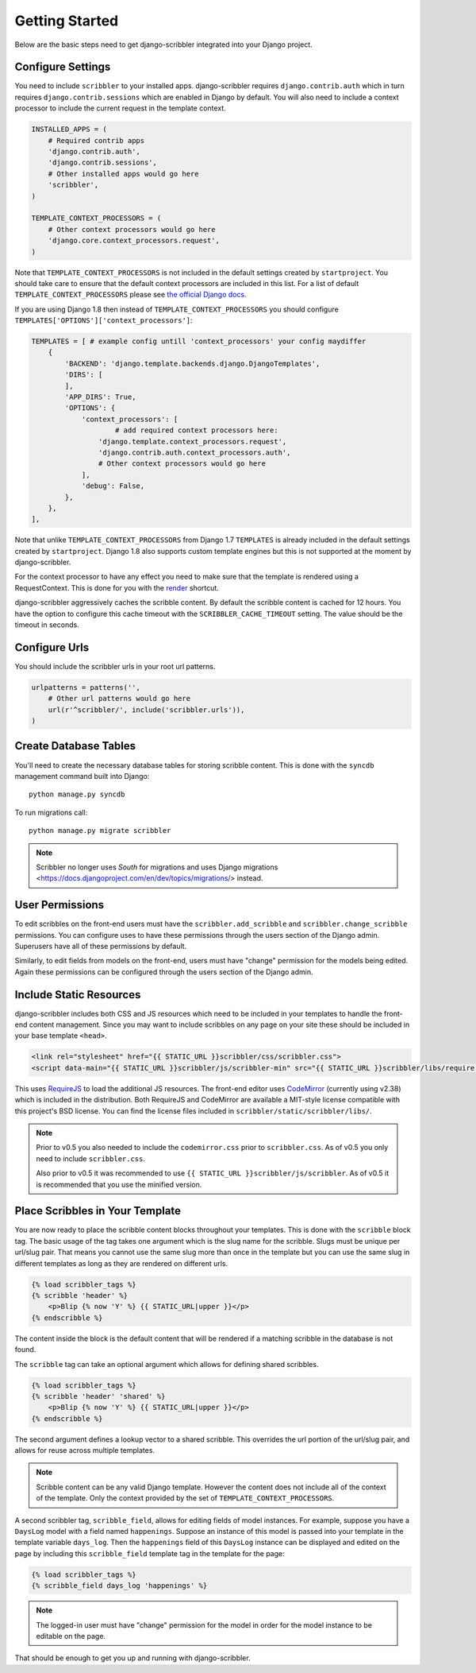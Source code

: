 Getting Started
====================================

Below are the basic steps need to get django-scribbler integrated into your
Django project.


Configure Settings
------------------------------------

You need to include ``scribbler`` to your installed apps. django-scribbler requires
``django.contrib.auth`` which in turn requires ``django.contrib.sessions``
which are enabled in Django by default. You will also need to include a context processor
to include the current request in the template context.

.. code-block:: python

    INSTALLED_APPS = (
        # Required contrib apps
        'django.contrib.auth',
        'django.contrib.sessions',
        # Other installed apps would go here
        'scribbler',
    )

    TEMPLATE_CONTEXT_PROCESSORS = (
        # Other context processors would go here
        'django.core.context_processors.request',
    )

Note that ``TEMPLATE_CONTEXT_PROCESSORS`` is not included in the default settings
created by ``startproject``. You should take care to ensure that the default
context processors are included in this list. For a list of default
``TEMPLATE_CONTEXT_PROCESSORS`` please see
`the official Django docs <https://docs.djangoproject.com/en/1.4/ref/settings/#template-context-processors>`_.

If you are using Django 1.8 then instead of ``TEMPLATE_CONTEXT_PROCESSORS`` you should configure ``TEMPLATES['OPTIONS']['context_processors']``:

.. code-block:: python

    TEMPLATES = [ # example config untill 'context_processors' your config maydiffer
        {
            'BACKEND': 'django.template.backends.django.DjangoTemplates',
            'DIRS': [
            ],
            'APP_DIRS': True,
            'OPTIONS': {
                'context_processors': [
                	# add required context processors here:
                    'django.template.context_processors.request',
                    'django.contrib.auth.context_processors.auth',
                    # Other context processors would go here
                ],
                'debug': False,
            },
        },
    ],

Note that unlike ``TEMPLATE_CONTEXT_PROCESSORS`` from Django 1.7 ``TEMPLATES`` is already included
in the default settings created by ``startproject``. Django 1.8 also supports custom template engines
but this is not supported at the moment by django-scribbler.

For the context processor to have any effect you need to make sure that the template
is rendered using a RequestContext. This is done for you with the
`render <https://docs.djangoproject.com/en/1.4/topics/http/shortcuts/#render>`_ shortcut.

django-scribbler aggressively caches the scribble content. By default the scribble
content is cached for 12 hours. You have the option to configure this cache timeout
with the ``SCRIBBLER_CACHE_TIMEOUT`` setting. The value should be the timeout in
seconds.


Configure Urls
------------------------------------

You should include the scribbler urls in your root url patterns.

.. code-block:: python

    urlpatterns = patterns('',
        # Other url patterns would go here
        url(r'^scribbler/', include('scribbler.urls')),
    )


Create Database Tables
------------------------------------

You'll need to create the necessary database tables for storing scribble content.
This is done with the ``syncdb`` management command built into Django::

    python manage.py syncdb


To run migrations call::

    python manage.py migrate scribbler

.. note::

    Scribbler no longer uses `South` for migrations and uses Django migrations
    <https://docs.djangoproject.com/en/dev/topics/migrations/> instead.


User Permissions
------------------------------------

To edit scribbles on the front-end users must have the ``scribbler.add_scribble``
and ``scribbler.change_scribble`` permissions. You can configure uses to have
these permissions through the users section of the Django admin. Superusers have
all of these permissions by default.

Similarly, to edit fields from models on the front-end, users must have "change"
permission for the models being edited. Again these permissions can be configured
through the users section of the Django admin.


Include Static Resources
------------------------------------

django-scribbler includes both CSS and JS resources which need to be included in your
templates to handle the front-end content management. Since you may want to include
scribbles on any page on your site these should be included in your base template ``<head>``.

.. code-block:: html

    <link rel="stylesheet" href="{{ STATIC_URL }}scribbler/css/scribbler.css">
    <script data-main="{{ STATIC_URL }}scribbler/js/scribbler-min" src="{{ STATIC_URL }}scribbler/libs/require.js"></script>

This uses `RequireJS <http://requirejs.org/>`_ to load the additional JS resources. The front-end
editor uses `CodeMirror <http://codemirror.net/>`_ (currently using v2.38) which is included in the distribution.
Both RequireJS and CodeMirror are available a MIT-style license compatible with
this project's BSD license. You can find the license files included in
``scribbler/static/scribbler/libs/``.

.. Note::

	Prior to v0.5 you also needed to include the ``codemirror.css`` prior to ``scribbler.css``. As of
	v0.5 you only need to include ``scribbler.css``.

	Also prior to v0.5 it was recommended to use ``{{ STATIC_URL }}scribbler/js/scribbler``. As of v0.5
	it is recommended that you use the minified version.


Place Scribbles in Your Template
------------------------------------

You are now ready to place the scribble content blocks throughout your templates.
This is done with the ``scribble`` block tag. The basic usage of the tag takes
one argument which is the slug name for the scribble. Slugs must be unique per
url/slug pair. That means you cannot use the same slug more than once in the
template but you can use the same slug in different templates as long as they
are rendered on different urls.

.. code-block:: html

    {% load scribbler_tags %}
    {% scribble 'header' %}
        <p>Blip {% now 'Y' %} {{ STATIC_URL|upper }}</p>
    {% endscribble %}

The content inside the block is the default content that will be rendered if a
matching scribble in the database is not found.

The ``scribble`` tag can take an optional argument which allows for defining
shared scribbles.

.. code-block:: html

    {% load scribbler_tags %}
    {% scribble 'header' 'shared' %}
        <p>Blip {% now 'Y' %} {{ STATIC_URL|upper }}</p>
    {% endscribble %}

The second argument defines a lookup vector to a shared scribble. This overrides
the url portion of the url/slug pair, and allows for reuse across multiple templates.

.. note::

    Scribble content can be any valid Django template. However the content does
    not include all of the context of the template. Only the context provided
    by the set of ``TEMPLATE_CONTEXT_PROCESSORS``.


A second scribbler tag, ``scribble_field``, allows for editing fields of model instances.
For example, suppose you have a ``DaysLog`` model with a field named ``happenings``. Suppose
an instance of this model is passed into your template in the template variable ``days_log``.
Then the ``happenings`` field of this ``DaysLog`` instance can be displayed and edited on the
page by including this ``scribble_field`` template tag in the template for the page:

.. code-block:: html

    {% load scribbler_tags %}
    {% scribble_field days_log 'happenings' %}

.. note::

    The logged-in user must have "change" permission for the model in order for
    the model instance to be editable on the page.

That should be enough to get you up and running with django-scribbler.
